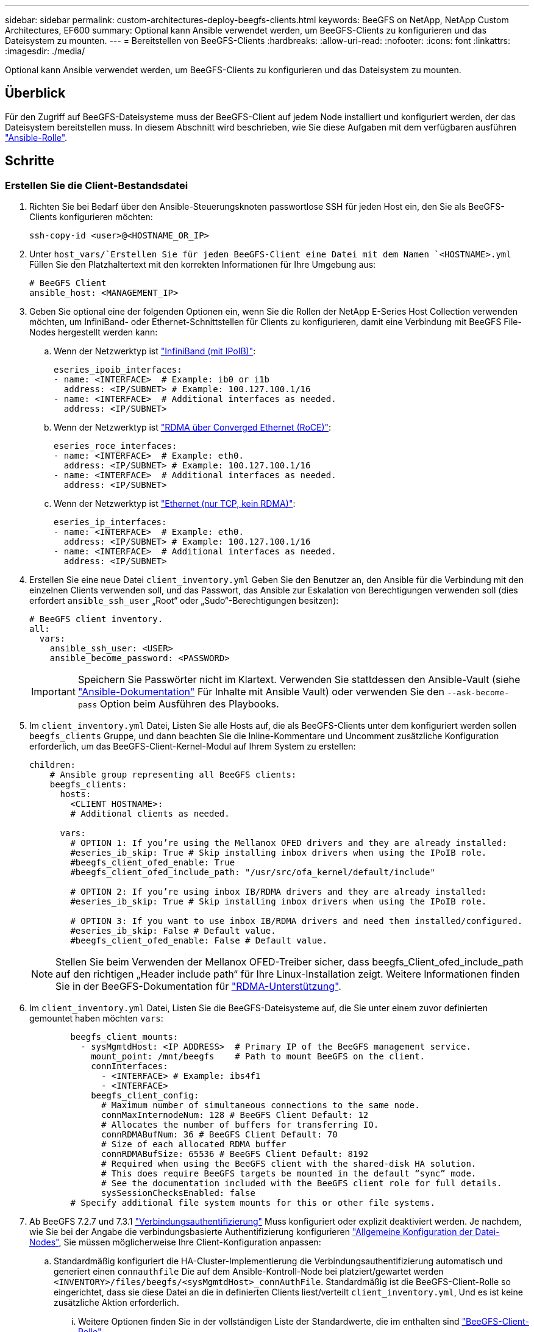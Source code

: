 ---
sidebar: sidebar 
permalink: custom-architectures-deploy-beegfs-clients.html 
keywords: BeeGFS on NetApp, NetApp Custom Architectures, EF600 
summary: Optional kann Ansible verwendet werden, um BeeGFS-Clients zu konfigurieren und das Dateisystem zu mounten. 
---
= Bereitstellen von BeeGFS-Clients
:hardbreaks:
:allow-uri-read: 
:nofooter: 
:icons: font
:linkattrs: 
:imagesdir: ./media/


[role="lead"]
Optional kann Ansible verwendet werden, um BeeGFS-Clients zu konfigurieren und das Dateisystem zu mounten.



== Überblick

Für den Zugriff auf BeeGFS-Dateisysteme muss der BeeGFS-Client auf jedem Node installiert und konfiguriert werden, der das Dateisystem bereitstellen muss. In diesem Abschnitt wird beschrieben, wie Sie diese Aufgaben mit dem verfügbaren ausführen link:https://github.com/netappeseries/beegfs/tree/master/roles/beegfs_client["Ansible-Rolle"^].



== Schritte



=== Erstellen Sie die Client-Bestandsdatei

. Richten Sie bei Bedarf über den Ansible-Steuerungsknoten passwortlose SSH für jeden Host ein, den Sie als BeeGFS-Clients konfigurieren möchten:
+
[source, bash]
----
ssh-copy-id <user>@<HOSTNAME_OR_IP>
----
. Unter `host_vars/`Erstellen Sie für jeden BeeGFS-Client eine Datei mit dem Namen `<HOSTNAME>.yml` Füllen Sie den Platzhaltertext mit den korrekten Informationen für Ihre Umgebung aus:
+
[source, yaml]
----
# BeeGFS Client
ansible_host: <MANAGEMENT_IP>
----
. Geben Sie optional eine der folgenden Optionen ein, wenn Sie die Rollen der NetApp E-Series Host Collection verwenden möchten, um InfiniBand- oder Ethernet-Schnittstellen für Clients zu konfigurieren, damit eine Verbindung mit BeeGFS File-Nodes hergestellt werden kann:
+
.. Wenn der Netzwerktyp ist link:https://github.com/netappeseries/host/tree/release-1.2.0/roles/ipoib["InfiniBand (mit IPoIB)"^]:
+
[source, yaml]
----
eseries_ipoib_interfaces:
- name: <INTERFACE>  # Example: ib0 or i1b
  address: <IP/SUBNET> # Example: 100.127.100.1/16
- name: <INTERFACE>  # Additional interfaces as needed.
  address: <IP/SUBNET>
----
.. Wenn der Netzwerktyp ist link:https://github.com/netappeseries/host/tree/release-1.2.0/roles/roce["RDMA über Converged Ethernet (RoCE)"^]:
+
[source, yaml]
----
eseries_roce_interfaces:
- name: <INTERFACE>  # Example: eth0.
  address: <IP/SUBNET> # Example: 100.127.100.1/16
- name: <INTERFACE>  # Additional interfaces as needed.
  address: <IP/SUBNET>
----
.. Wenn der Netzwerktyp ist link:https://github.com/netappeseries/host/tree/release-1.2.0/roles/ip["Ethernet (nur TCP, kein RDMA)"^]:
+
[source, yaml]
----
eseries_ip_interfaces:
- name: <INTERFACE>  # Example: eth0.
  address: <IP/SUBNET> # Example: 100.127.100.1/16
- name: <INTERFACE>  # Additional interfaces as needed.
  address: <IP/SUBNET>
----


. Erstellen Sie eine neue Datei `client_inventory.yml` Geben Sie den Benutzer an, den Ansible für die Verbindung mit den einzelnen Clients verwenden soll, und das Passwort, das Ansible zur Eskalation von Berechtigungen verwenden soll (dies erfordert `ansible_ssh_user` „Root“ oder „Sudo“-Berechtigungen besitzen):
+
[source, yaml]
----
# BeeGFS client inventory.
all:
  vars:
    ansible_ssh_user: <USER>
    ansible_become_password: <PASSWORD>
----
+

IMPORTANT: Speichern Sie Passwörter nicht im Klartext. Verwenden Sie stattdessen den Ansible-Vault (siehe link:https://docs.ansible.com/ansible/latest/user_guide/vault.html["Ansible-Dokumentation"^] Für Inhalte mit Ansible Vault) oder verwenden Sie den `--ask-become-pass` Option beim Ausführen des Playbooks.

. Im `client_inventory.yml` Datei, Listen Sie alle Hosts auf, die als BeeGFS-Clients unter dem konfiguriert werden sollen `beegfs_clients` Gruppe, und dann beachten Sie die Inline-Kommentare und Uncomment zusätzliche Konfiguration erforderlich, um das BeeGFS-Client-Kernel-Modul auf Ihrem System zu erstellen:
+
[source, yaml]
----
children:
    # Ansible group representing all BeeGFS clients:
    beegfs_clients:
      hosts:
        <CLIENT HOSTNAME>:
        # Additional clients as needed.

      vars:
        # OPTION 1: If you’re using the Mellanox OFED drivers and they are already installed:
        #eseries_ib_skip: True # Skip installing inbox drivers when using the IPoIB role.
        #beegfs_client_ofed_enable: True
        #beegfs_client_ofed_include_path: "/usr/src/ofa_kernel/default/include"

        # OPTION 2: If you’re using inbox IB/RDMA drivers and they are already installed:
        #eseries_ib_skip: True # Skip installing inbox drivers when using the IPoIB role.

        # OPTION 3: If you want to use inbox IB/RDMA drivers and need them installed/configured.
        #eseries_ib_skip: False # Default value.
        #beegfs_client_ofed_enable: False # Default value.
----
+

NOTE: Stellen Sie beim Verwenden der Mellanox OFED-Treiber sicher, dass beegfs_Client_ofed_include_path auf den richtigen „Header include path“ für Ihre Linux-Installation zeigt. Weitere Informationen finden Sie in der BeeGFS-Dokumentation für link:https://doc.beegfs.io/latest/advanced_topics/rdma_support.html["RDMA-Unterstützung"^].

. Im `client_inventory.yml` Datei, Listen Sie die BeeGFS-Dateisysteme auf, die Sie unter einem zuvor definierten gemountet haben möchten `vars`:
+
[source, yaml]
----
        beegfs_client_mounts:
          - sysMgmtdHost: <IP ADDRESS>  # Primary IP of the BeeGFS management service.
            mount_point: /mnt/beegfs    # Path to mount BeeGFS on the client.
            connInterfaces:
              - <INTERFACE> # Example: ibs4f1
              - <INTERFACE>
            beegfs_client_config:
              # Maximum number of simultaneous connections to the same node.
              connMaxInternodeNum: 128 # BeeGFS Client Default: 12
              # Allocates the number of buffers for transferring IO.
              connRDMABufNum: 36 # BeeGFS Client Default: 70
              # Size of each allocated RDMA buffer
              connRDMABufSize: 65536 # BeeGFS Client Default: 8192
              # Required when using the BeeGFS client with the shared-disk HA solution.
              # This does require BeeGFS targets be mounted in the default “sync” mode.
              # See the documentation included with the BeeGFS client role for full details.
              sysSessionChecksEnabled: false
        # Specify additional file system mounts for this or other file systems.
----
. Ab BeeGFS 7.2.7 und 7.3.1 link:https://doc.beegfs.io/latest/advanced_topics/authentication.html["Verbindungsauthentifizierung"^] Muss konfiguriert oder explizit deaktiviert werden. Je nachdem, wie Sie bei der Angabe die verbindungsbasierte Authentifizierung konfigurieren link:custom-architectures-inventory-common-file-node-configuration.html["Allgemeine Konfiguration der Datei-Nodes"^], Sie müssen möglicherweise Ihre Client-Konfiguration anpassen:
+
.. Standardmäßig konfiguriert die HA-Cluster-Implementierung die Verbindungsauthentifizierung automatisch und generiert einen `connauthfile` Die auf dem Ansible-Kontroll-Node bei platziert/gewartet werden `<INVENTORY>/files/beegfs/<sysMgmtdHost>_connAuthFile`. Standardmäßig ist die BeeGFS-Client-Rolle so eingerichtet, dass sie diese Datei an die in definierten Clients liest/verteilt `client_inventory.yml`, Und es ist keine zusätzliche Aktion erforderlich.
+
... Weitere Optionen finden Sie in der vollständigen Liste der Standardwerte, die im enthalten sind link:https://github.com/netappeseries/beegfs/blob/release-3.1.0/roles/beegfs_client/defaults/main.yml#L32["BeeGFS-Client-Rolle"^].


.. Wenn Sie ein benutzerdefiniertes Geheimnis mit angeben `beegfs_ha_conn_auth_secret` Geben Sie ihn im an `client_inventory.yml` Außerdem:
+
[source, yaml]
----
beegfs_ha_conn_auth_secret: <SECRET>
----
.. Wenn Sie die verbindungsbasierte Authentifizierung vollständig mit deaktivieren `beegfs_ha_conn_auth_enabled`, Geben Sie das im an `client_inventory.yml` Außerdem:
+
[source, yaml]
----
beegfs_ha_conn_auth_enabled: false
----




Eine vollständige Liste der unterstützten Parameter und weitere Details finden Sie im link:https://github.com/netappeseries/beegfs/tree/master/roles/beegfs_client["Vollständige BeeGFS-Client-Dokumentation"^]. Klicken Sie für ein vollständiges Beispiel eines Clientbestands auf link:https://github.com/netappeseries/beegfs/blob/master/getting_started/beegfs_on_netapp/gen2/client_inventory.yml["Hier"^].



=== Erstellen Sie die BeeGFS Client Playbook-Datei

. Erstellen Sie eine neue Datei `client_playbook.yml`
+
[source, yaml]
----
# BeeGFS client playbook.
- hosts: beegfs_clients
  any_errors_fatal: true
  gather_facts: true
  collections:
    - netapp_eseries.beegfs
    - netapp_eseries.host
  tasks:
----
. Optional: Wenn Sie die Rollen der NetApp E-Series Host Collection verwenden möchten, um Schnittstellen für Clients zu konfigurieren, mit denen sich eine Verbindung zu BeeGFS-Dateisystemen herstellen lässt, importieren Sie die Rolle entsprechend dem Schnittstellentyp, den Sie konfigurieren:
+
.. Wenn Sie InfiniBand (IPoIB) verwenden:
+
[source, yaml]
----
    - name: Ensure IPoIB is configured
      import_role:
        name: ipoib
----
.. Bei Verwendung von RDMA over Converged Ethernet (RoCE):
+
[source, yaml]
----
    - name: Ensure IPoIB is configured
      import_role:
        name: roce
----
.. Wenn Sie Ethernet verwenden (nur TCP, kein RDMA):
+
[source, yaml]
----
    - name: Ensure IPoIB is configured
      import_role:
        name: ip
----


. Schließlich importieren Sie die BeeGFS-Client-Rolle, um die Client-Software zu installieren und das Dateisystem-Mounts einzurichten:
+
[source, yaml]
----
    # REQUIRED: Install the BeeGFS client and mount the BeeGFS file system.
    - name: Verify the BeeGFS clients are configured.
      import_role:
        name: beegfs_client
----


Klicken Sie zum vollständigen Beispiel für ein Client-Playbook auf link:https://github.com/netappeseries/beegfs/blob/master/getting_started/beegfs_on_netapp/gen2/client_playbook.yml["Hier"^].



=== Führen Sie das BeeGFS Client Playbook aus

Führen Sie den folgenden Befehl aus, um den Client zu installieren/zu erstellen und BeeGFS zu mounten:

[source, bash]
----
ansible-playbook -i client_inventory.yml client_playbook.yml
----